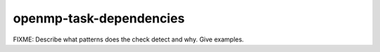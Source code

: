 .. title:: clang-tidy - openmp-task-dependencies

openmp-task-dependencies
========================

FIXME: Describe what patterns does the check detect and why. Give examples.
